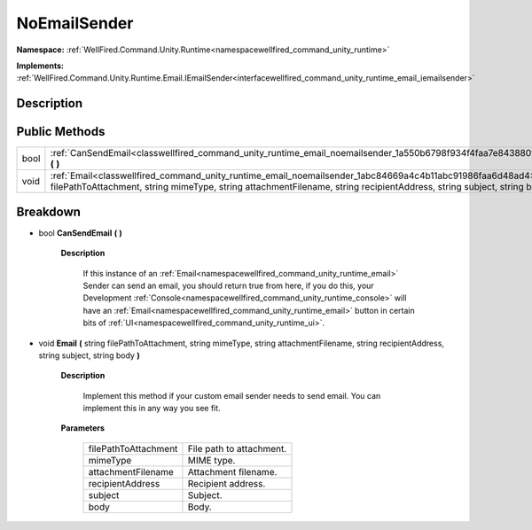 .. _classwellfired_command_unity_runtime_email_noemailsender:

NoEmailSender
==============

**Namespace:** :ref:`WellFired.Command.Unity.Runtime<namespacewellfired_command_unity_runtime>`

**Implements:** :ref:`WellFired.Command.Unity.Runtime.Email.IEmailSender<interfacewellfired_command_unity_runtime_email_iemailsender>`


Description
------------



Public Methods
---------------

+-------------+------------------------------------------------------------------------------------------------------------------------------------------------------------------------------------------------------------------------------------------------------+
|bool         |:ref:`CanSendEmail<classwellfired_command_unity_runtime_email_noemailsender_1a550b6798f934f4faa7e843880fa3e54b>` **(**  **)**                                                                                                                         |
+-------------+------------------------------------------------------------------------------------------------------------------------------------------------------------------------------------------------------------------------------------------------------+
|void         |:ref:`Email<classwellfired_command_unity_runtime_email_noemailsender_1abc84669a4c4b11abc91986faa6d48ad4>` **(** string filePathToAttachment, string mimeType, string attachmentFilename, string recipientAddress, string subject, string body **)**   |
+-------------+------------------------------------------------------------------------------------------------------------------------------------------------------------------------------------------------------------------------------------------------------+

Breakdown
----------

.. _classwellfired_command_unity_runtime_email_noemailsender_1a550b6798f934f4faa7e843880fa3e54b:

- bool **CanSendEmail** **(**  **)**

    **Description**

        If this instance of an :ref:`Email<namespacewellfired_command_unity_runtime_email>` Sender can send an email, you should return true from here, if you do this, your Development :ref:`Console<namespacewellfired_command_unity_runtime_console>` will have an :ref:`Email<namespacewellfired_command_unity_runtime_email>` button in certain bits of :ref:`UI<namespacewellfired_command_unity_runtime_ui>`. 

.. _classwellfired_command_unity_runtime_email_noemailsender_1abc84669a4c4b11abc91986faa6d48ad4:

- void **Email** **(** string filePathToAttachment, string mimeType, string attachmentFilename, string recipientAddress, string subject, string body **)**

    **Description**

        Implement this method if your custom email sender needs to send email. You can implement this in any way you see fit. 

    **Parameters**

        +-----------------------+---------------------------+
        |filePathToAttachment   |File path to attachment.   |
        +-----------------------+---------------------------+
        |mimeType               |MIME type.                 |
        +-----------------------+---------------------------+
        |attachmentFilename     |Attachment filename.       |
        +-----------------------+---------------------------+
        |recipientAddress       |Recipient address.         |
        +-----------------------+---------------------------+
        |subject                |Subject.                   |
        +-----------------------+---------------------------+
        |body                   |Body.                      |
        +-----------------------+---------------------------+
        
